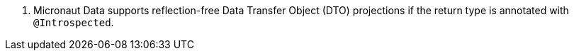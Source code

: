 <.> Micronaut Data supports reflection-free Data Transfer Object (DTO) projections if the return type is annotated with `@Introspected`.